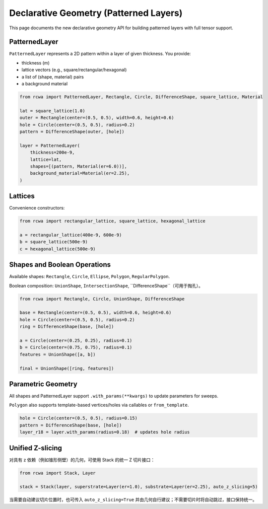 Declarative Geometry (Patterned Layers)
======================================

This page documents the new declarative geometry API for building patterned layers with full tensor support.

PatternedLayer
--------------
``PatternedLayer`` represents a 2D pattern within a layer of given thickness. You provide:

- thickness (m)
- lattice vectors (e.g., square/rectangular/hexagonal)
- a list of (shape, material) pairs
- a background material

.. code-block:: python

    from rcwa import PatternedLayer, Rectangle, Circle, DifferenceShape, square_lattice, Material

    lat = square_lattice(1.0)
    outer = Rectangle(center=(0.5, 0.5), width=0.6, height=0.6)
    hole = Circle(center=(0.5, 0.5), radius=0.2)
    pattern = DifferenceShape(outer, [hole])

    layer = PatternedLayer(
        thickness=200e-9,
        lattice=lat,
        shapes=[(pattern, Material(er=6.0))],
        background_material=Material(er=2.25),
    )

Lattices
--------
Convenience constructors:

.. code-block:: python

    from rcwa import rectangular_lattice, square_lattice, hexagonal_lattice

    a = rectangular_lattice(400e-9, 600e-9)
    b = square_lattice(500e-9)
    c = hexagonal_lattice(500e-9)

Shapes and Boolean Operations
-----------------------------
Available shapes: ``Rectangle``, ``Circle``, ``Ellipse``, ``Polygon``, ``RegularPolygon``.

Boolean composition: ``UnionShape``, ``IntersectionShape``, ``DifferenceShape``（可用于掏孔）。

.. code-block:: python

    from rcwa import Rectangle, Circle, UnionShape, DifferenceShape

    base = Rectangle(center=(0.5, 0.5), width=0.6, height=0.6)
    hole = Circle(center=(0.5, 0.5), radius=0.2)
    ring = DifferenceShape(base, [hole])

    a = Circle(center=(0.25, 0.25), radius=0.1)
    b = Circle(center=(0.75, 0.75), radius=0.1)
    features = UnionShape([a, b])

    final = UnionShape([ring, features])

Parametric Geometry
-------------------
All shapes and PatternedLayer support ``.with_params(**kwargs)`` to update parameters for sweeps.

``Polygon`` also supports template-based vertices/holes via callables or ``from_template``.

.. code-block:: python

    hole = Circle(center=(0.5, 0.5), radius=0.15)
    pattern = DifferenceShape(base, [hole])
    layer_r18 = layer.with_params(radius=0.18)  # updates hole radius

Unified Z-slicing
-----------------
对具有 z 依赖（例如锥形侧壁）的几何，可使用 Stack 的统一 Z 切片接口：

.. code-block:: python

    from rcwa import Stack, Layer

    stack = Stack(layer, superstrate=Layer(er=1.0), substrate=Layer(er=2.25), auto_z_slicing=5)

当需要自动建议切片位置时，也可传入 ``auto_z_slicing=True`` 并由几何自行建议；不需要切片时将自动跳过，接口保持统一。

